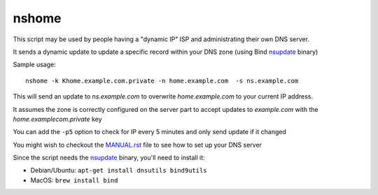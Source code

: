 nshome
======

This script may be used by people having a "dynamic IP" ISP and administrating their own DNS server.

It sends a dynamic update to update a specific record within your DNS zone (using Bind nsupdate_ binary)

.. _nsupdate: http://ftp.isc.org/isc/bind9/cur/9.8/doc/arm/man.nsupdate.html


Sample usage::

  nshome -k Khome.example.com.private -n home.example.com  -s ns.example.com

This will send an update to *ns.example.com* to overwrite *home.example.com* to your current IP address.

It assumes the zone is correctly configured on the server part to accept updates to *example.com* with the *home.examplecom.private* key

You can add the ``-p5`` option to check for IP every 5 minutes and only send update if it changed


You might wish to checkout the `<MANUAL.rst>`_ file to see how to set up your DNS server


Since the script needs the nsupdate_ binary, you'll need to install it:

- Debian/Ubuntu: ``apt-get install dnsutils bind9utils``
- MacOS: ``brew install bind``


